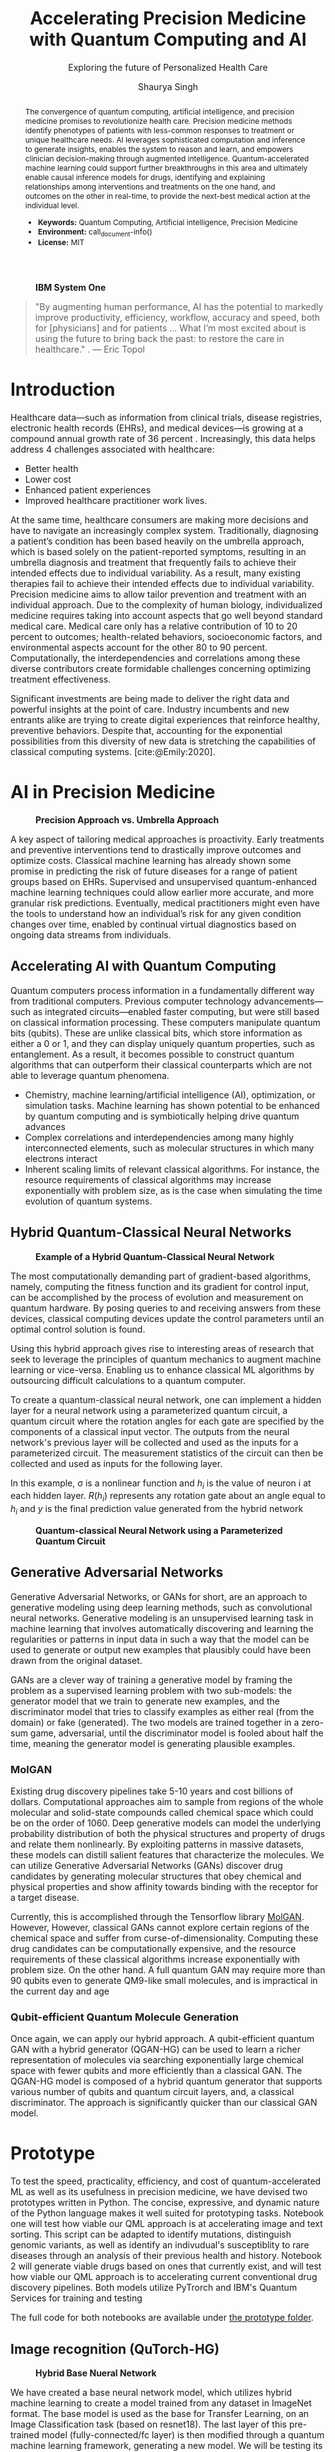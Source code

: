 #+title: Accelerating Precision Medicine with Quantum Computing and AI
#+subtitle: Exploring the future of Personalized Health Care
#+author: Shaurya Singh
#+startup: fold

#+latex_class: chameleon

#+options: coverpage:yes
#+options: html-style:nil
#+options: html-scripts:nil
#+options: html-postamble:nil
#+options: broken-links:mark

#+begin_abstract
The convergence of quantum computing, artificial intelligence, and precision medicine promises to revolutionize health care. Precision medicine methods identify phenotypes of patients with less-common responses to treatment or unique healthcare needs.  AI  leverages sophisticated computation and inference to generate insights, enables the system to reason and learn, and empowers clinician decision-making through augmented intelligence. Quantum-accelerated machine learning could support further breakthroughs in this area and ultimately enable causal inference models for drugs, identifying and explaining relationships among interventions and treatments on the one hand, and outcomes on the other in real-time, to provide the next-best medical action at the individual level.

- *Keywords:* Quantum Computing, Artificial intelligence, Precision Medicine
- *Environment:* call_document-info()
- *License:* MIT
#+end_abstract

#+caption: *IBM System One*
#+attr_html: :width 100%
[[file:./assets/sysone.jpg]]

#+begin_quote
"By augmenting human performance, AI has the potential to markedly improve productivity, efficiency, workflow, accuracy and speed, both for [physicians] and for patients … What I’m most excited about is using the future to bring back the past: to restore the care in healthcare." . @@latex:\mbox{@@--- Eric Topol@@latex:}@@
#+end_quote

* Introduction

Healthcare data—such as information from clinical trials, disease registries, electronic health records (EHRs), and medical devices—is growing at a compound annual growth rate of 36 percent  . Increasingly, this data helps address 4 challenges associated with healthcare:

- Better health
- Lower cost
- Enhanced patient experiences
- Improved healthcare practitioner work lives.

At the same time, healthcare consumers are making more decisions and have to navigate an increasingly complex system. Traditionally, diagnosing a patient’s condition has been based heavily on the umbrella approach, which is based solely on the patient-reported symptoms, resulting in an umbrella diagnosis and treatment that frequently fails to achieve their intended effects due to individual variability. As a result, many existing therapies fail to achieve their intended effects due to individual variability. Precision medicine aims to allow tailor prevention and treatment with an individual approach. Due to the complexity of human biology, individualized medicine requires taking into account aspects that go well beyond standard medical care. Medical care only has a relative contribution of 10 to 20 percent to outcomes; health-related behaviors, socioeconomic factors, and environmental aspects account for the other 80 to 90 percent. Computationally, the interdependencies and correlations among these diverse contributors create formidable challenges concerning optimizing treatment effectiveness.

Significant investments are being made to deliver the right data and powerful insights at the point of care. Industry incumbents and new entrants alike are trying to create digital experiences that reinforce healthy, preventive behaviors. Despite that, accounting for the exponential possibilities from this diversity of new data is stretching the capabilities of classical computing systems. [cite:@Emily:2020].

* AI in Precision Medicine

#+caption: *Precision Approach vs. Umbrella Approach*
#+attr_html: ::width 100%
[[file:./assets/precisionMedicineApproach.png]]

A key aspect of tailoring medical approaches is proactivity. Early treatments and preventive interventions tend to drastically improve outcomes and optimize costs. Classical machine learning has already shown some promise in predicting the risk of future diseases for a range of patient groups based on EHRs. Supervised and unsupervised quantum-enhanced machine learning techniques could allow earlier more accurate, and more granular risk predictions. Eventually, medical practitioners might even have the tools to understand how an individual’s risk for any given condition changes over time, enabled by continual virtual diagnostics based on ongoing data streams from individuals.

** Accelerating AI with Quantum Computing

Quantum computers process information in a fundamentally different way from traditional computers. Previous computer technology advancements—such as integrated circuits—enabled faster computing, but were still based on classical information processing. These computers manipulate quantum bits (qubits). These are unlike classical bits, which store information as either a 0 or 1, and they can display uniquely quantum properties, such as entanglement. As a result, it becomes possible to construct quantum algorithms that can outperform their classical counterparts which are not able to leverage quantum phenomena.

- Chemistry, machine learning/artificial intelligence (AI), optimization, or simulation tasks. Machine learning has shown potential to be enhanced by quantum computing and is symbiotically helping drive quantum advances
- Complex correlations and interdependencies among many highly interconnected elements, such as molecular structures in which many electrons interact
- Inherent scaling limits of relevant classical algorithms. For instance, the resource requirements of classical algorithms may increase exponentially with problem size, as is the case when simulating the time evolution of quantum systems.

** Hybrid Quantum-Classical Neural Networks

#+caption: *Example of a Hybrid Quantum-Classical Neural Network*
#+attr_html: :width 100%
[[file:./assets/hybridnetwork.png]]

The most computationally demanding part of gradient-based algorithms, namely, computing the fitness function and its gradient for control input, can be accomplished by the process of evolution and measurement on quantum hardware. By posing queries to and receiving answers from these devices, classical computing devices update the control parameters until an optimal control solution is found.

Using this hybrid approach gives rise to interesting areas of research that seek to leverage the principles of quantum mechanics to augment machine learning or vice-versa. Enabling us to enhance classical ML algorithms by outsourcing difficult calculations to a quantum computer.

To create a quantum-classical neural network, one can implement a hidden layer for a neural network using a parameterized quantum circuit, a quantum circuit where the rotation angles for each gate are specified by the components of a classical input vector. The outputs from the neural network's previous layer will be collected and used as the inputs for a parameterized circuit. The measurement statistics of the circuit can then be collected and used as inputs for the following layer.

In this example, \sigma is a nonlinear function and \(h_{i}\) is the value of neuron i at each hidden layer. \(R(h_{i})\) represents any rotation gate about an angle equal to \(h_{i}\) and \(y\) is the final prediction value generated from the hybrid network

#+caption: *Quantum-classical Neural Network using a Parameterized Quantum Circuit*
#+attr_html: :width 100%
[[file:./assets/neuralnetworkQC.png]]

** Generative Adversarial Networks

Generative Adversarial Networks, or GANs for short, are an approach to generative modeling using deep learning methods, such as convolutional neural networks. Generative modeling is an unsupervised learning task in machine learning that involves automatically discovering and learning the regularities or patterns in input data in such a way that the model can be used to generate or output new examples that plausibly could have been drawn from the original dataset.

GANs are a clever way of training a generative model by framing the problem as a supervised learning problem with two sub-models: the generator model that we train to generate new examples, and the discriminator model that tries to classify examples as either real (from the domain) or fake (generated). The two models are trained together in a zero-sum game, adversarial, until the discriminator model is fooled about half the time, meaning the generator model is generating plausible examples.

*** MolGAN

Existing drug discovery pipelines take 5-10 years and cost billions of dollars. Computational approaches aim to sample from regions of the whole molecular and solid-state compounds called chemical space which could be on the order of 1060. Deep generative models can model the underlying probability distribution of both the physical structures and property of drugs and relate them nonlinearly. By exploiting patterns in massive datasets, these models can distill salient features that characterize the molecules. We can utilize Generative Adversarial Networks (GANs) discover drug candidates by generating molecular structures that obey chemical and physical properties and show affinity towards binding with the receptor for a target disease.

Currently, this is accomplished through the Tensorflow library [[https://github.com/nicola-decao/MolGAN][MolGAN]]. However,  However, classical GANs cannot explore certain regions of the chemical space and suffer from curse-of-dimensionality. Computing these drug candidates can be computationally expensive, and the resource requirements of these classical algorithms increase exponentially with problem size. On the other hand. A full quantum GAN may require more than 90 qubits even to generate QM9-like small molecules, and is impractical in the current day and age

*** Qubit-efficient Quantum Molecule Generation

Once again, we can apply our hybrid approach. A qubit-efficient quantum GAN with a hybrid generator (QGAN-HG) can be used to learn a richer representation of molecules via searching exponentially large chemical space with fewer qubits and more efficiently than a classical GAN. The QGAN-HG model is composed of a hybrid quantum generator that supports various number of qubits and quantum circuit layers, and, a classical discriminator. The approach is significantly quicker than our classical GAN model.

#+attr_html: ::width 100%
[[file:./assets/systemarchitecture.png]]

* Prototype

To test the speed, practicality, efficiency, and cost of quantum-accelerated ML as well as its usefulness in precision medicine, we have devised two prototypes written in Python. The concise, expressive, and dynamic nature of the Python language makes it well suited for prototyping tasks. Notebook one will test how viable our QML approach is at accelerating image and text sorting. This script can be adapted to identify mutations, distinguish genomic variants, as well as identify an indivudual's susceptiblity to rare diseases through an analysis of their previous health and history. Notebook 2 will generate viable drugs based on ones that currently exist, and will test how viable our QML approach is to accelerating current conventional drug discovery pipelines. Both models utilize PyTrorch and IBM's Quantum Services for training and testing

The full code for both notebooks are available under [[file:prototype/][the prototype folder]].

** Image recognition (QuTorch-HG)

#+caption: *Hybrid Base Nueral Network*
#+attr_html: :width 100%
[[file:./assets/imagenet.png]]

We have created a base neural network model, which utilizes hybrid machine learning to create a model trained from any dataset in ImageNet format. The base model is used as the base for Transfer Learning, on an Image Classification task (based on resnet18). The last layer of this pre-trained model (fully-connected/fc layer) is then modified through a quantum machine learning framework, generating a new model. We will be testing its efficiency, practicality, and accuracy. We are training the model with 4 Qubits at 8 epochs.

** Quantum Accelerated Drug & Molecule Generation (QGAN-HG)

#+caption: *Quantum Accelerated Molecule Generation*
#+attr_html: :width 100%
[[file:./assets/quganflow.png]]

Firstly, only generated molecules that have high affinity towards the receptor binding sites are considered as valid. Next, a parameterized quantum circuit with last-layer N measures the expectation values and a processes it through a classical stage. Then, we apply the atom layer and bond layer to generate synthetic molecular graphs. Afterwards, a batch of real molecules from a training dataset (in this case we are using QM9) and a batch of generated synthetic molecules are fed into a classical discriminator for real/synthetic prediction and Frechet distance score calculation.

** Data

Our Image Data is obtained from Standford's ImageNet collection, a large-scale ontology of images built upon the WordNet structure. ImageNet aims to populate the majority of the 80,000 synsets of WordNet with an average of 500–1000 clean and full resolution images, with currently over 14,197,122 images and 21841 synsets indexed. The specific dataset used in this example can be found at [[https://www.kaggle.com/paultimothymooney/chest-xray-pneumonia][Paul Timothy: Chest X-RAY Pneumonia Dataset]], and is liscensed under CC0 1.0: Public Domain.

The Molecular data used to train our MolGAN and QuGAN models is the QM9 Dataset obtained from Anatole von Lilienfeld. The dataset contains the computed geometric, energetic, electronic, and thermodynamic properties for 134k stable small organic molecules made up of CHONF. These molecules correspond to the subset of all 133,885 species with up to nine heavy atoms (CONF) out of the GDB-17 chemical universe of 166 billion organic molecules. The model is trained on geometries, corresponding harmonic frequencies, dipole moments, polarizabilities, along with energies and enthalpies. The dataset is hosted on [[https://doi.org/10.6084/m9.figshare.c.978904.v5][figshare]].

** Tools and Hardware

The open-source Qiskit framework provides convenient access to multiple quantum simulators as well as a real quantum computer backend. The user can choose to utilize either IBM's cloud-based QASM simulator technology, Google's local equivalent Cirq, and Pennylane's quicker but less accurate lightning simulator. All three backends allow for quick training and testing via quantum simulators and real quantum hardware.

#+caption: *Actual vs. Simulated Hardware*
#+attr_latex: :width 250pt
#+attr_html: :width 100%
[[file:./assets/simulatedvsreal.png]]

While simulated hardware produces /slightly/ different results to actual hardware, the margin is within 1%. The tests below were conducted using actual IBMQ hardware, on the =ibmq_lima= quantum computer [cite:@IBM:2021]

Code is developed in Jupyter notebooks allowing for quick prototypng, and utilize PyTorch for pre-processing and post-processing of our neural network, taking advantage of GPU Acceleration via Nvidia CUDA if available. This allows us to process images in realtime on Google's Compute Engine VM's via Google Colab, allowing for low operating costs, high performance, and good portability.

#+caption: *Sample Generated Quantum Circuit on IBMQ*
#+attr_html: :width 100%
[[file:./assets/circuit.png]]

* Results

** Speed

This is the largest benefit of quantum-accelerated machine learning.  We can see that in both algorithms, quantum computing provided an exponential increase in speed over the non-accelerated counterpart. In the case of QGAN, We can see anywhere from a 8-32% decrease in the time needed to generate molecules, with the same input parameters. In the case of our QuTorch-HG algorithm, it can process a batch of images within 1/10th of a second, allowing for models to be trained at 95% accuracy in under 5 minutes! A similar model, written with tensorflow and trained on the same cpu, took 32 minutes to achieve 94.3% accuracy.

#+caption: *Training comparison among GAN flavors*
#+attr_html: :width 100%
[[file:./assets/quganresults.png]]

** Accuracy

In both prototypes, accuracy was as expected. The QuTorch-HG algorithm tested at around 96.23% accuracy on average on average after 8 epochs. The QGAN prototype created valid molecules 100% of the time during our testing.

#+caption: *Training Accuracy vs. Epochs*
#+attr_html: :width 100%
#+attr_latex: :width 250pt
[[file:./assets/output1.png]]
[[file:./assets/output2.png]]

#+caption: *Analysis of Pneumonia through our QuTorch-HG algorithm*
#+attr_html: :width 100%
#+attr_latex: :width 250pt
[[file:./assets/output3.png]]

#+caption: *Sample Generated Molecule through our QGAN-HG algorithm*
#+attr_html: :width 100%
#+attr_latex: :width 250pt
[[file:./assets/output4.png]]

** Pricing

As of early 2022, IBM Quantum Services allows researchers and students to use their 5 qubit quantum computers for development free of charge. The GPU accelerator was provided by Google's Colab program, free of charge as well. Those looking for real-time analysis can utilize Google Compute Engine VM's, such as the A2 Accelerator for just $0.009 an hour. Our hybrid model is effecient and as all computation is handled through the cloud, energy costs are nominal.

On the other hand our algorithms can also be applied to healthcare cost analysis, such as improving insurance pricing computations, allowing for lower average premiums, as well as better-tailored premium options. We strongly believe investing in quantum computing now will result in increased profits in the future.

* Conclusion and Further Research

* References

#+cite_export: csl acm-siggraph.csl
#+bibliography: bibliography.bib
#+print_bibliography: 

#+begin_quote
We acknowledge the use of IBM Quantum services for this work. The views expressed are those of the authors, and do not reflect the official policy or position of IBM or the IBM Quantum team.
#+end_quote

* Code snippets :noexport:
** Notebook information :lisp:

#+name: document-info
#+header: :var python=python-version emacs=emacs-version org=org-version
#+begin_src python :results raw :exports results
return f"{emacs}, {org} & {python}"
#+end_src
#+results: document-info

** Emacs version :lisp:

#+name: emacs-version
#+begin_src emacs-lisp :export none :results raw
(format "[[https://www.gnu.org/software/emacs/][Emacs]] %d.%d"
        emacs-major-version emacs-minor-version)
#+end_src

** Org mode version :lisp:

#+name: org-version
#+begin_src emacs-lisp :export none :results raw
(format "[[https://www.gnu.org/software/emacs/][Org mode]] %s"
        (org-version nil nil))
#+end_src

** Python version :python:

#+name: python-version
#+begin_src python :export none :results raw
import platform
version = platform.python_version()
return f"[[https://www.python.org/][Python]] {version}"
#+end_src

